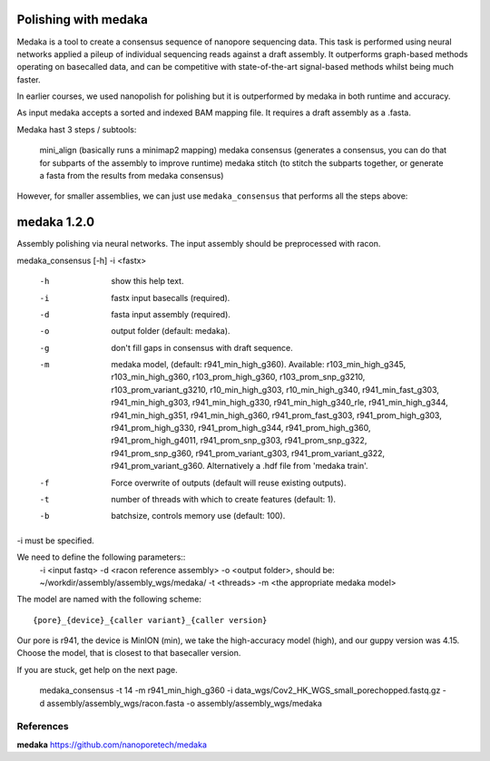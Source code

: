 Polishing with medaka
-----------------------

Medaka is a tool to create a consensus sequence of nanopore sequencing data. This task is performed using neural networks applied a pileup of individual sequencing reads against a draft assembly. It outperforms graph-based methods operating on basecalled data, and can be competitive with state-of-the-art signal-based methods whilst being much faster.

In earlier courses, we used nanopolish for polishing but it is outperformed by medaka in both runtime and accuracy.

As input medaka accepts a sorted and indexed BAM mapping file. It requires a draft assembly as a .fasta.

Medaka hast 3 steps / subtools:

 mini_align (basically runs a minimap2 mapping)
 medaka consensus (generates a consensus, you can do that for subparts of the assembly to improve runtime)
 medaka stitch (to stitch the subparts together, or generate a fasta from the results from medaka consensus)

However, for smaller assemblies, we can just use ``medaka_consensus`` that performs all the steps above::

medaka 1.2.0
------------

Assembly polishing via neural networks. The input assembly should be
preprocessed with racon.

medaka_consensus [-h] -i <fastx>

    -h  show this help text.
    -i  fastx input basecalls (required).
    -d  fasta input assembly (required).
    -o  output folder (default: medaka).
    -g  don't fill gaps in consensus with draft sequence.
    -m  medaka model, (default: r941_min_high_g360).
        Available: r103_min_high_g345, r103_min_high_g360, r103_prom_high_g360, r103_prom_snp_g3210, r103_prom_variant_g3210, r10_min_high_g303, r10_min_high_g340, r941_min_fast_g303, r941_min_high_g303, r941_min_high_g330, r941_min_high_g340_rle, r941_min_high_g344, r941_min_high_g351, r941_min_high_g360, r941_prom_fast_g303, r941_prom_high_g303, r941_prom_high_g330, r941_prom_high_g344, r941_prom_high_g360, r941_prom_high_g4011, r941_prom_snp_g303, r941_prom_snp_g322, r941_prom_snp_g360, r941_prom_variant_g303, r941_prom_variant_g322, r941_prom_variant_g360.
        Alternatively a .hdf file from 'medaka train'.
    -f  Force overwrite of outputs (default will reuse existing outputs).
    -t  number of threads with which to create features (default: 1).
    -b  batchsize, controls memory use (default: 100).

-i must be specified.


We need to define the following parameters::
  -i <input fastq>
  -d <racon reference assembly>
  -o <output folder>, should be: ~/workdir/assembly/assembly_wgs/medaka/
  -t <threads>
  -m <the appropriate medaka model>
  
The model are named with the following scheme::

  {pore}_{device}_{caller variant}_{caller version}
  
Our pore is r941, the device is MinION (min), we take the high-accuracy model (high), and our guppy version was 4.15. Choose the model, that is closest to that basecaller version.


If you are stuck, get help on the next page.
  
  medaka_consensus -t 14 -m r941_min_high_g360 -i data_wgs/Cov2_HK_WGS_small_porechopped.fastq.gz  -d assembly/assembly_wgs/racon.fasta -o assembly/assembly_wgs/medaka
    


References
^^^^^^^^^^

**medaka** https://github.com/nanoporetech/medaka
